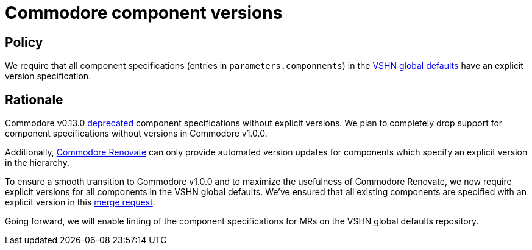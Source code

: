 = Commodore component versions

== Policy

We require that all component specifications (entries in `parameters.componnents`) in the https://git.vshn.net/syn/commodore-defaults[VSHN global defaults] have an explicit version specification.

== Rationale

Commodore v0.13.0 https://syn.tools/commodore/reference/deprecation-notices.html#_components_without_versions[deprecated] component specifications without explicit versions.
We plan to completely drop support for component specifications without versions in Commodore v1.0.0.

Additionally, https://github.com/projectsyn/commodore-renovate/[Commodore Renovate] can only provide automated version updates for components which specify an explicit version in the hierarchy.

To ensure a smooth transition to Commodore v1.0.0 and to maximize the usefulness of Commodore Renovate, we now require explicit versions for all components in the VSHN global defaults.
We've ensured that all existing components are specified with an explicit version in this https://git.vshn.net/syn/commodore-defaults/-/merge_requests/196[merge request].

Going forward, we will enable linting of the component specifications for MRs on the VSHN global defaults repository.
